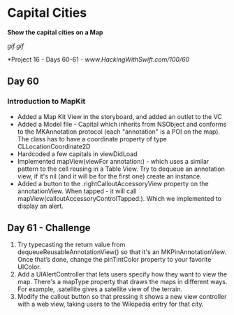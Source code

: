 * Capital Cities
*Show the capital cities on a Map*

[[gif.gif]]

*Project 16 - Days 60-61 - [[www.HackingWithSwift.com/100/60]]

** Day 60
*** Introduction to MapKit
 - Added a Map Kit View in the storyboard, and added an outlet to the VC
 - Added a Model file - Capital which inherits from NSObject and conforms to the MKAnnotation protocol (each "annotation" is a POI on the map). The class has to have a coordinate property of type CLLocationCoordinate2D
 - Hardcoded a few capitals in viewDidLoad
 - Implemented mapView(viewFor annotation:) - which uses a similar pattern to the cell reusing in a Table View. Try to dequeue an annotation view, if it's nil (and it will be for the first one) create an instance.
 - Added a button to the .rightCalloutAccessoryView property on the annotationView. When tapped - it will call mapView(calloutAccessoryControlTapped:). Which we implemented to display an alert.
** Day 61 - Challenge
1. Try typecasting the return value from dequeueReusableAnnotationView() so that it's an MKPinAnnotationView. Once that’s done, change the pinTintColor property to your favorite UIColor.
2. Add a UIAlertController that lets users specify how they want to view the map. There's a mapType property that draws the maps in different ways. For example, .satellite gives a satellite view of the terrain.
3. Modify the callout button so that pressing it shows a new view controller with a web view, taking users to the Wikipedia entry for that city.

